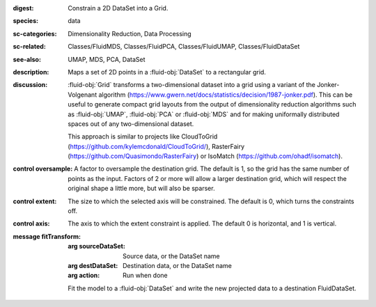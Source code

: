 :digest: Constrain a 2D DataSet into a Grid.
:species: data
:sc-categories: Dimensionality Reduction, Data Processing
:sc-related: Classes/FluidMDS, Classes/FluidPCA, Classes/FluidUMAP, Classes/FluidDataSet
:see-also: UMAP, MDS, PCA, DataSet
:description: Maps a set of 2D points in a :fluid-obj:`DataSet` to a rectangular grid.
:discussion: 
   :fluid-obj:`Grid` transforms a two-dimensional dataset into a grid using a variant of the Jonker-Volgenant algorithm (https://www.gwern.net/docs/statistics/decision/1987-jonker.pdf). This can be useful to generate compact grid layouts from the output of dimensionality reduction algorithms such as :fluid-obj:`UMAP`, :fluid-obj:`PCA` or :fluid-obj:`MDS` and for making uniformally distributed spaces out of any two-dimensional dataset.

   This approach is similar to projects like CloudToGrid (https://github.com/kylemcdonald/CloudToGrid/), RasterFairy (https://github.com/Quasimondo/RasterFairy) or IsoMatch (https://github.com/ohadf/isomatch).



:control oversample:

   A factor to oversample the destination grid. The default is 1, so the grid has the same number of points as the input. Factors of 2 or more will allow a larger destination grid, which will respect the original shape a little more, but will also be sparser.

:control extent:

   The size to which the selected axis will be constrained. The default is 0, which turns the constraints off.

:control axis:

   The axis to which the extent constraint is applied. The default 0 is horizontal, and 1 is vertical.


:message fitTransform:

   :arg sourceDataSet: Source data, or the DataSet name

   :arg destDataSet: Destination data, or the DataSet name

   :arg action: Run when done

   Fit the model to a :fluid-obj:`DataSet` and write the new projected data to a destination FluidDataSet.
